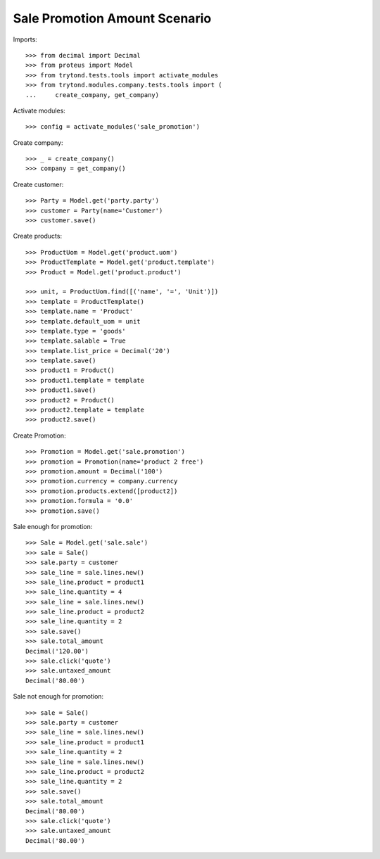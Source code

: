==============================
Sale Promotion Amount Scenario
==============================

Imports::

    >>> from decimal import Decimal
    >>> from proteus import Model
    >>> from trytond.tests.tools import activate_modules
    >>> from trytond.modules.company.tests.tools import (
    ...     create_company, get_company)

Activate modules::

    >>> config = activate_modules('sale_promotion')

Create company::

    >>> _ = create_company()
    >>> company = get_company()

Create customer::

    >>> Party = Model.get('party.party')
    >>> customer = Party(name='Customer')
    >>> customer.save()

Create products::

    >>> ProductUom = Model.get('product.uom')
    >>> ProductTemplate = Model.get('product.template')
    >>> Product = Model.get('product.product')

    >>> unit, = ProductUom.find([('name', '=', 'Unit')])
    >>> template = ProductTemplate()
    >>> template.name = 'Product'
    >>> template.default_uom = unit
    >>> template.type = 'goods'
    >>> template.salable = True
    >>> template.list_price = Decimal('20')
    >>> template.save()
    >>> product1 = Product()
    >>> product1.template = template
    >>> product1.save()
    >>> product2 = Product()
    >>> product2.template = template
    >>> product2.save()

Create Promotion::

    >>> Promotion = Model.get('sale.promotion')
    >>> promotion = Promotion(name='product 2 free')
    >>> promotion.amount = Decimal('100')
    >>> promotion.currency = company.currency
    >>> promotion.products.extend([product2])
    >>> promotion.formula = '0.0'
    >>> promotion.save()

Sale enough for promotion::

    >>> Sale = Model.get('sale.sale')
    >>> sale = Sale()
    >>> sale.party = customer
    >>> sale_line = sale.lines.new()
    >>> sale_line.product = product1
    >>> sale_line.quantity = 4
    >>> sale_line = sale.lines.new()
    >>> sale_line.product = product2
    >>> sale_line.quantity = 2
    >>> sale.save()
    >>> sale.total_amount
    Decimal('120.00')
    >>> sale.click('quote')
    >>> sale.untaxed_amount
    Decimal('80.00')

Sale not enough for promotion::

    >>> sale = Sale()
    >>> sale.party = customer
    >>> sale_line = sale.lines.new()
    >>> sale_line.product = product1
    >>> sale_line.quantity = 2
    >>> sale_line = sale.lines.new()
    >>> sale_line.product = product2
    >>> sale_line.quantity = 2
    >>> sale.save()
    >>> sale.total_amount
    Decimal('80.00')
    >>> sale.click('quote')
    >>> sale.untaxed_amount
    Decimal('80.00')
